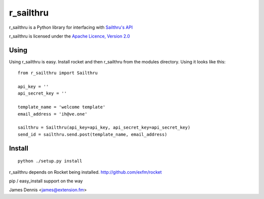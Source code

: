 r_sailthru
===============

r_sailthru is a Python library for interfacing with 
`Sailthru's API <http://docs.sailthru.com/api>`_

r_sailthru is licensed under the `Apache Licence, Version 2.0 <http://www.apache.org/licenses/LICENSE-2.0.html>`_


Using
-----

Using r_sailthru is easy. Install rocket and then r_sailthru
from the modules directory. Using it looks like this:

::

    from r_sailthru import Sailthru
    
    api_key = ''
    api_secret_key = ''
    
    template_name = 'welcome template'
    email_address = 'ih@ve.one'
    
    sailthru = Sailthru(api_key=api_key, api_secret_key=api_secret_key)
    send_id = sailthru.send.post(template_name, email_address)
    

Install
-------

::

    python ./setup.py install

r_sailthru depends on Rocket being installed.
http://github.com/exfm/rocket

pip / easy_install support on the way

James Dennis <james@extension.fm>
